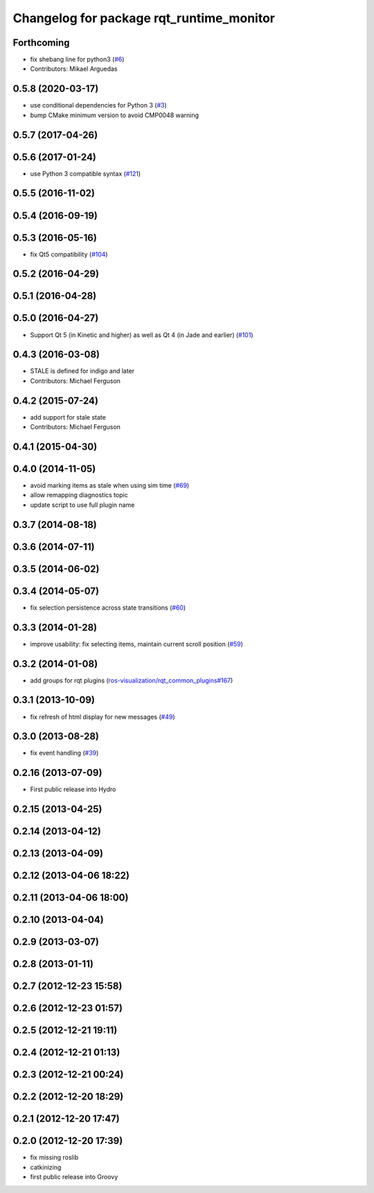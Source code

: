 ^^^^^^^^^^^^^^^^^^^^^^^^^^^^^^^^^^^^^^^^^
Changelog for package rqt_runtime_monitor
^^^^^^^^^^^^^^^^^^^^^^^^^^^^^^^^^^^^^^^^^

Forthcoming
-----------
* fix shebang line for python3 (`#6 <https://github.com/ros-visualization/rqt_runtime_monitor/issues/6>`_)
* Contributors: Mikael Arguedas

0.5.8 (2020-03-17)
------------------
* use conditional dependencies for Python 3 (`#3 <https://github.com/ros-visualization/rqt_runtime_monitor/issues/3>`_)
* bump CMake minimum version to avoid CMP0048 warning

0.5.7 (2017-04-26)
------------------

0.5.6 (2017-01-24)
------------------
* use Python 3 compatible syntax (`#121 <https://github.com/ros-visualization/rqt_robot_plugins/pull/121>`_)

0.5.5 (2016-11-02)
------------------

0.5.4 (2016-09-19)
------------------

0.5.3 (2016-05-16)
------------------
* fix Qt5 compatibility (`#104 <https://github.com/ros-visualization/rqt_robot_plugins/pull/104>`_)

0.5.2 (2016-04-29)
------------------

0.5.1 (2016-04-28)
------------------

0.5.0 (2016-04-27)
------------------
* Support Qt 5 (in Kinetic and higher) as well as Qt 4 (in Jade and earlier) (`#101 <https://github.com/ros-visualization/rqt_robot_plugins/pull/101>`_)

0.4.3 (2016-03-08)
------------------
* STALE is defined for indigo and later
* Contributors: Michael Ferguson

0.4.2 (2015-07-24)
------------------
* add support for stale state
* Contributors: Michael Ferguson

0.4.1 (2015-04-30)
------------------

0.4.0 (2014-11-05)
------------------
* avoid marking items as stale when using sim time (`#69 <https://github.com/ros-visualization/rqt_robot_plugins/issues/69>`_)
* allow remapping diagnostics topic
* update script to use full plugin name

0.3.7 (2014-08-18)
------------------

0.3.6 (2014-07-11)
------------------

0.3.5 (2014-06-02)
------------------

0.3.4 (2014-05-07)
------------------
* fix selection persistence across state transitions (`#60 <https://github.com/ros-visualization/rqt_robot_plugins/pull/60>`_)

0.3.3 (2014-01-28)
------------------
* improve usability: fix selecting items, maintain current scroll position (`#59 <https://github.com/ros-visualization/rqt_robot_plugins/issues/59>`_)

0.3.2 (2014-01-08)
------------------
* add groups for rqt plugins (`ros-visualization/rqt_common_plugins#167 <https://github.com/ros-visualization/rqt_common_plugins/issues/167>`_)

0.3.1 (2013-10-09)
------------------
* fix refresh of html display for new messages (`#49 <https://github.com/ros-visualization/rqt_robot_plugins/issues/49>`_)

0.3.0 (2013-08-28)
------------------
* fix event handling (`#39 <https://github.com/ros-visualization/rqt_robot_plugins/issues/39>`_)

0.2.16 (2013-07-09)
-------------------
* First public release into Hydro

0.2.15 (2013-04-25)
-------------------

0.2.14 (2013-04-12)
-------------------

0.2.13 (2013-04-09)
-------------------

0.2.12 (2013-04-06 18:22)
-------------------------

0.2.11 (2013-04-06 18:00)
-------------------------

0.2.10 (2013-04-04)
-------------------

0.2.9 (2013-03-07)
------------------

0.2.8 (2013-01-11)
------------------

0.2.7 (2012-12-23 15:58)
------------------------

0.2.6 (2012-12-23 01:57)
------------------------

0.2.5 (2012-12-21 19:11)
------------------------

0.2.4 (2012-12-21 01:13)
------------------------

0.2.3 (2012-12-21 00:24)
------------------------

0.2.2 (2012-12-20 18:29)
------------------------

0.2.1 (2012-12-20 17:47)
------------------------

0.2.0 (2012-12-20 17:39)
------------------------
* fix missing roslib
* catkinizing
* first public release into Groovy
